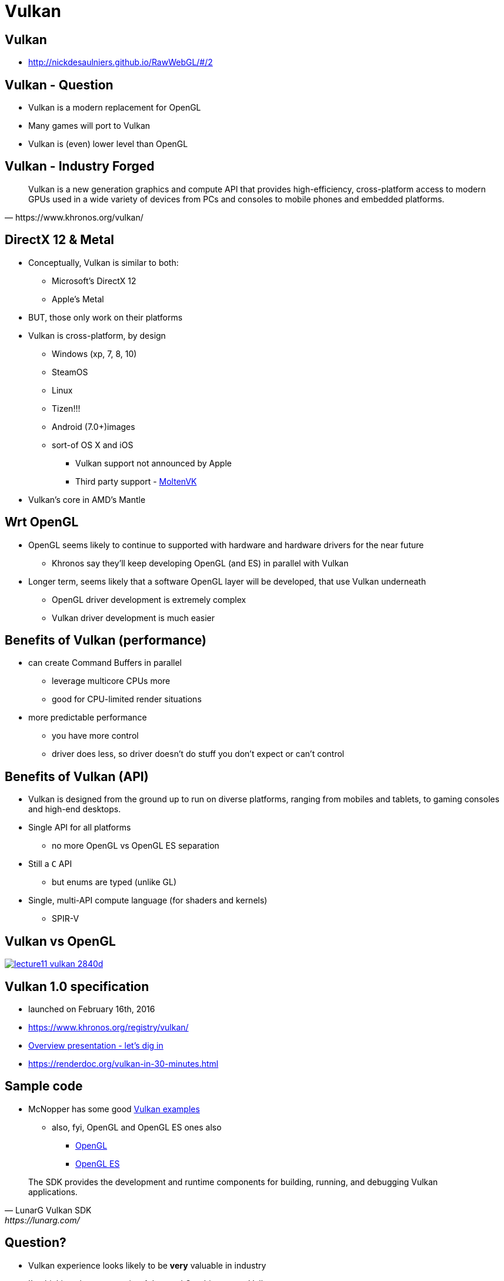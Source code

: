 = Vulkan
:imagesdir: assets
:revealjs_history: true
:examplesdir: examples

== Vulkan

* http://nickdesaulniers.github.io/RawWebGL/#/2

== Vulkan - Question

* Vulkan is a modern replacement for OpenGL
* Many games will port to Vulkan
* Vulkan is (even) lower level than OpenGL

== Vulkan - Industry Forged

[quote, https://www.khronos.org/vulkan/]
____
Vulkan is a new generation graphics and compute API that provides high-efficiency, cross-platform access to modern GPUs used in a wide variety of devices from PCs and consoles to mobile phones and embedded platforms.
____

== DirectX 12 & Metal

* Conceptually, Vulkan is similar to both:
  ** Microsoft's DirectX 12
  ** Apple's Metal
* BUT, those only work on their platforms
* Vulkan is cross-platform, by design
  ** Windows (xp, 7, 8, 10)
  ** SteamOS
  ** Linux
  ** Tizen!!!
  ** Android (7.0+)images
  ** sort-of OS X and iOS
    *** Vulkan support not announced by Apple
    *** Third party support - https://moltengl.com/moltenvk/[MoltenVK]
* Vulkan's core in AMD's Mantle

== Wrt OpenGL

* OpenGL seems likely to continue to supported with hardware and hardware drivers for the near future
  ** Khronos say they'll keep developing OpenGL (and ES) in parallel with Vulkan
* Longer term, seems likely that a software OpenGL layer will be developed, that use Vulkan underneath
  ** OpenGL driver development is extremely complex
  ** Vulkan driver development is much easier

== Benefits of Vulkan (performance)

* can create Command Buffers in parallel
  ** leverage multicore CPUs more
  ** good for CPU-limited render situations
* more predictable performance
  ** you have more control
  ** driver does less, so driver doesn't do stuff you don't expect or can't control

== Benefits of Vulkan (API)

* Vulkan is designed from the ground up to run on diverse platforms, ranging from mobiles and tablets, to gaming consoles and high-end desktops.
* Single API for all platforms
  ** no more OpenGL vs OpenGL ES separation
* Still a `C` API
  ** but enums are typed (unlike GL)
* Single, multi-API compute language (for shaders and kernels)
  ** SPIR-V

== Vulkan vs OpenGL

image::lecture11_vulkan-2840d.png[link=https://www.toptal.com/api-developers/a-brief-overview-of-vulkan-api]


== Vulkan 1.0 specification

* launched on February 16th, 2016
* https://www.khronos.org/registry/vulkan/
* https://www.khronos.org/assets/uploads/developers/library/overview/vulkan-overview.pdf[Overview presentation - let's dig in]
* https://renderdoc.org/vulkan-in-30-minutes.html

== Sample code

* McNopper has some good https://github.com/McNopper/Vulkan[Vulkan examples]
  ** also, fyi, OpenGL and OpenGL ES ones also
    *** https://github.com/McNopper/OpenGL[OpenGL]
    *** https://github.com/McNopper/OpenGL_ES[OpenGL ES]

[quote, LunarG Vulkan SDK, https://lunarg.com/]
____
The SDK provides the development and runtime components for building, running, and debugging Vulkan applications.
____

== Question?

* Vulkan experience looks likely to be *very* valuable in industry
* I'm thinking about converting Advanced Graphics to use Vulkan
  ** for 2017 or 2018 delivery
* What do you think?

=== Other Vulkan links

* Vulkan Programming Guide
  ** https://www.phoronix.com/scan.php?page=news_item&px=Vulkan-Programming-Guide-Pre
  ** https://twitter.com/sehurlburt/status/806950062408351744
* https://renderdoc.org/vulkan-in-30-minutes.html
* https://www.toptal.com/api-developers/a-brief-overview-of-vulkan-api
* https://libcinder.org/notes/vulkan
* https://github.com/SaschaWillems/Vulkan
* https://imgtec.com/blog/vulkan-one-api-for-all-platforms/
